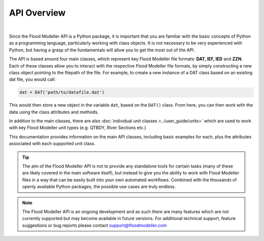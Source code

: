 *************
API Overview
*************
.. image:: api_overview_small.png
   :width: 800

|

Since the Flood Modeller API is a Python package, it is important that you are familiar with the basic concepts of Python as a programming language, 
particularly working with class objects. It is not necessary to be very experienced with Python, but having a grasp of the fundamentals will allow you 
to get the most out of the API. 

The API is based around four main classes, which represent key Flood Modeller file formats: **DAT, IEF, IED** and **ZZN**. Each of 
these classes allow you to interact with the respective Flood Modeller file formats, by simply constructing a new class object pointing to the filepath 
of the file. For example, to create a new instance of a DAT class based on an existing dat file, you would call:

.. code:: python

   dat = DAT('path/to/datafile.dat')

This would then store a new object in the variable ``dat``, based on the ``DAT()`` class. From here, you can then work with the data using the class 
attributes and methods.

In addition to the main classes, there are also :doc:`individual unit classes <../user_guide/units>` which are used to work with key Flood Modeller unit types (e.g. QTBDY, River 
Sections etc.)

This documentation provides information on the main API classes, including basic examples for each, plus the attributes associated with each supported 
unit class.

.. tip::
   The aim of the Flood Modeller API is not to provide any standalone tools for certain tasks (many of these are likely covered in the main software itself), 
   but instead to give you the ability to work with Flood Modeller files in a way that can be easily built into your own automated workflows. Combined with the 
   thousands of openly available Python packages, the possible use cases are truly endless.

.. note::
   The Flood Modeller API is an ongoing development and as such there are many features which are not currently supported but may become available in future 
   versions. For additional technical support, feature suggestions or bug reports please contact support@floodmodeller.com
